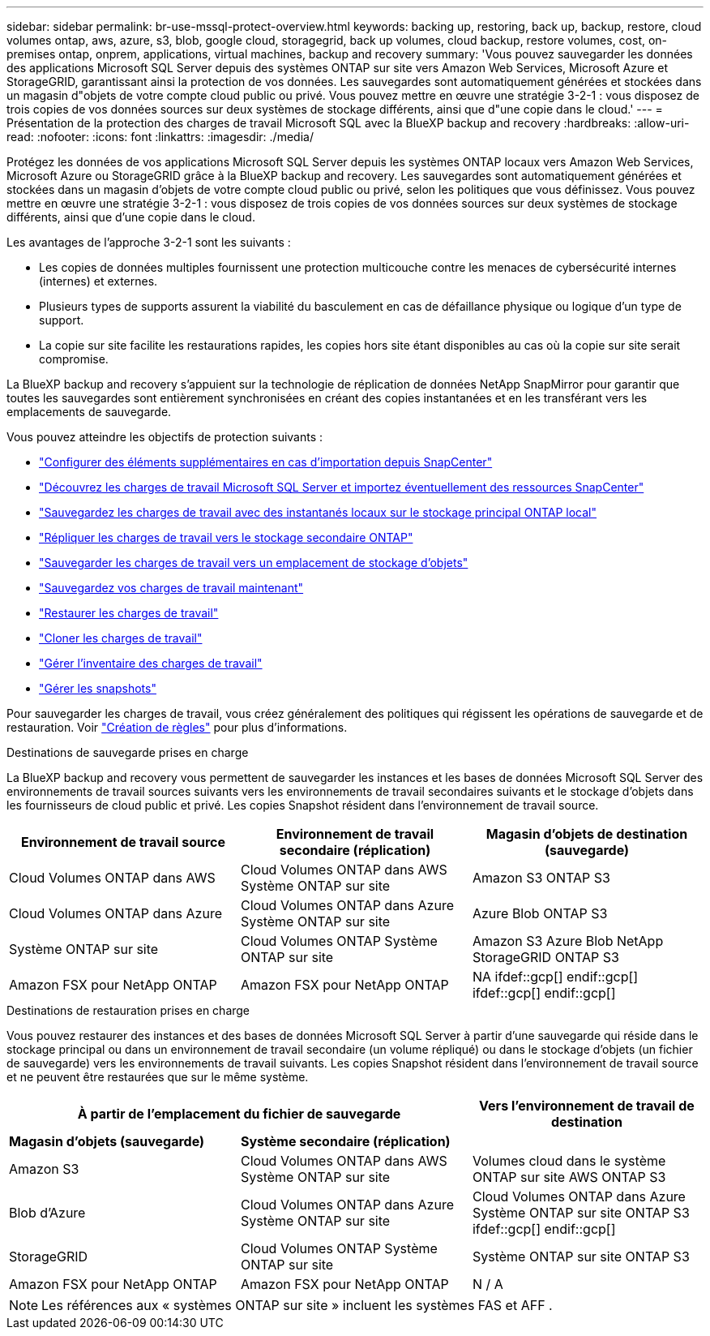 ---
sidebar: sidebar 
permalink: br-use-mssql-protect-overview.html 
keywords: backing up, restoring, back up, backup, restore, cloud volumes ontap, aws, azure, s3, blob, google cloud, storagegrid, back up volumes, cloud backup, restore volumes, cost, on-premises ontap, onprem, applications, virtual machines, backup and recovery 
summary: 'Vous pouvez sauvegarder les données des applications Microsoft SQL Server depuis des systèmes ONTAP sur site vers Amazon Web Services, Microsoft Azure et StorageGRID, garantissant ainsi la protection de vos données. Les sauvegardes sont automatiquement générées et stockées dans un magasin d"objets de votre compte cloud public ou privé. Vous pouvez mettre en œuvre une stratégie 3-2-1 : vous disposez de trois copies de vos données sources sur deux systèmes de stockage différents, ainsi que d"une copie dans le cloud.' 
---
= Présentation de la protection des charges de travail Microsoft SQL avec la BlueXP backup and recovery
:hardbreaks:
:allow-uri-read: 
:nofooter: 
:icons: font
:linkattrs: 
:imagesdir: ./media/


[role="lead"]
Protégez les données de vos applications Microsoft SQL Server depuis les systèmes ONTAP locaux vers Amazon Web Services, Microsoft Azure ou StorageGRID grâce à la BlueXP backup and recovery. Les sauvegardes sont automatiquement générées et stockées dans un magasin d'objets de votre compte cloud public ou privé, selon les politiques que vous définissez. Vous pouvez mettre en œuvre une stratégie 3-2-1 : vous disposez de trois copies de vos données sources sur deux systèmes de stockage différents, ainsi que d'une copie dans le cloud.

Les avantages de l'approche 3-2-1 sont les suivants :

* Les copies de données multiples fournissent une protection multicouche contre les menaces de cybersécurité internes (internes) et externes.
* Plusieurs types de supports assurent la viabilité du basculement en cas de défaillance physique ou logique d'un type de support.
* La copie sur site facilite les restaurations rapides, les copies hors site étant disponibles au cas où la copie sur site serait compromise.


La BlueXP backup and recovery s'appuient sur la technologie de réplication de données NetApp SnapMirror pour garantir que toutes les sauvegardes sont entièrement synchronisées en créant des copies instantanées et en les transférant vers les emplacements de sauvegarde.

Vous pouvez atteindre les objectifs de protection suivants :

* link:concept-start-prereq-snapcenter-import.html["Configurer des éléments supplémentaires en cas d'importation depuis SnapCenter"]
* link:br-start-discover.html["Découvrez les charges de travail Microsoft SQL Server et importez éventuellement des ressources SnapCenter"]
* link:br-use-mssql-backup.html["Sauvegardez les charges de travail avec des instantanés locaux sur le stockage principal ONTAP local"]
* link:br-use-mssql-backup.html["Répliquer les charges de travail vers le stockage secondaire ONTAP"]
* link:br-use-mssql-backup.html["Sauvegarder les charges de travail vers un emplacement de stockage d'objets"]
* link:br-use-mssql-backup.html["Sauvegardez vos charges de travail maintenant"]
* link:br-use-mssql-restore-overview.html["Restaurer les charges de travail"]
* link:br-use-mssql-clone.html["Cloner les charges de travail"]
* link:br-use-manage-inventory.html["Gérer l'inventaire des charges de travail"]
* link:br-use-manage-snapshots.html["Gérer les snapshots"]


Pour sauvegarder les charges de travail, vous créez généralement des politiques qui régissent les opérations de sauvegarde et de restauration. Voir link:br-use-policies-create.html["Création de règles"] pour plus d'informations.

.Destinations de sauvegarde prises en charge
La BlueXP backup and recovery vous permettent de sauvegarder les instances et les bases de données Microsoft SQL Server des environnements de travail sources suivants vers les environnements de travail secondaires suivants et le stockage d'objets dans les fournisseurs de cloud public et privé. Les copies Snapshot résident dans l'environnement de travail source.

[cols="33,33,33"]
|===
| Environnement de travail source | Environnement de travail secondaire (réplication) | Magasin d'objets de destination (sauvegarde) 


| Cloud Volumes ONTAP dans AWS | Cloud Volumes ONTAP dans AWS
Système ONTAP sur site | Amazon S3 ONTAP S3 


| Cloud Volumes ONTAP dans Azure | Cloud Volumes ONTAP dans Azure
Système ONTAP sur site | Azure Blob ONTAP S3 


| Système ONTAP sur site | Cloud Volumes ONTAP
Système ONTAP sur site | Amazon S3 Azure Blob NetApp StorageGRID ONTAP S3 


| Amazon FSX pour NetApp ONTAP | Amazon FSX pour NetApp ONTAP | NA ifdef::gcp[] endif::gcp[] ifdef::gcp[] endif::gcp[] 
|===
.Destinations de restauration prises en charge
Vous pouvez restaurer des instances et des bases de données Microsoft SQL Server à partir d'une sauvegarde qui réside dans le stockage principal ou dans un environnement de travail secondaire (un volume répliqué) ou dans le stockage d'objets (un fichier de sauvegarde) vers les environnements de travail suivants. Les copies Snapshot résident dans l'environnement de travail source et ne peuvent être restaurées que sur le même système.

[cols="33,33,33"]
|===
2+| À partir de l'emplacement du fichier de sauvegarde | Vers l'environnement de travail de destination 


| *Magasin d'objets (sauvegarde)* | *Système secondaire (réplication)* |  


| Amazon S3 | Cloud Volumes ONTAP dans AWS
Système ONTAP sur site | Volumes cloud dans le système ONTAP sur site AWS ONTAP S3 


| Blob d'Azure | Cloud Volumes ONTAP dans Azure
Système ONTAP sur site | Cloud Volumes ONTAP dans Azure Système ONTAP sur site ONTAP S3 ifdef::gcp[] endif::gcp[] 


| StorageGRID | Cloud Volumes ONTAP
Système ONTAP sur site | Système ONTAP sur site ONTAP S3 


| Amazon FSX pour NetApp ONTAP | Amazon FSX pour NetApp ONTAP | N / A 
|===

NOTE: Les références aux « systèmes ONTAP sur site » incluent les systèmes FAS et AFF .
